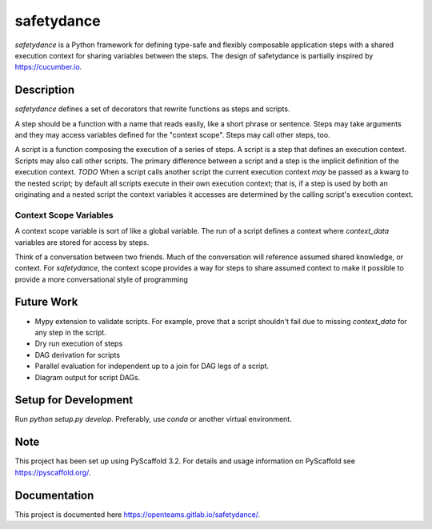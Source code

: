 ===========
safetydance
===========


`safetydance` is a Python framework for defining type-safe and flexibly composable
application steps with a shared execution context for sharing variables between the
steps. The design of safetydance is partially inspired by `<https://cucumber.io>`_.


Description
===========

`safetydance` defines a set of decorators that rewrite functions as steps and scripts.

A step should be a function with a name that reads easily, like a short phrase or
sentence. Steps may take arguments and they may access variables defined for the
"context scope". Steps may call other steps, too.

A script is a function composing the execution of a series of steps. A script is a step
that defines an execution context. Scripts may also call other scripts. The primary
difference between a script and a step is the implicit definition of the execution
context. *TODO* When a script calls another script the current execution context *may*
be passed as a kwarg to the nested script; by default all scripts execute in their own
execution context; that is, if a step is used by both an originating and a nested script
the context variables it accesses are determined by the calling script's execution
context.

Context Scope Variables
-----------------------

A context scope variable is sort of like a global variable. The run of a script defines
a context where `context_data` variables are stored for access by steps.

Think of a conversation between two friends. Much of the conversation will reference
assumed shared knowledge, or context. For `safetydance`, the context scope provides a
way for steps to share assumed context to make it possible to provide a more
conversational style of programming

Future Work
===========

* Mypy extension to validate scripts. For example, prove that a script shouldn't fail
  due to missing `context_data` for any step in the script.
* Dry run execution of steps
* DAG derivation for scripts
* Parallel evaluation for independent up to a join for DAG legs of a script.
* Diagram output for script DAGs.

Setup for Development
=====================

Run `python setup.py develop`. Preferably, use `conda` or another virtual environment.

Note
====

This project has been set up using PyScaffold 3.2. For details and usage
information on PyScaffold see https://pyscaffold.org/.

Documentation
=============

This project is documented here https://openteams.gitlab.io/safetydance/.
